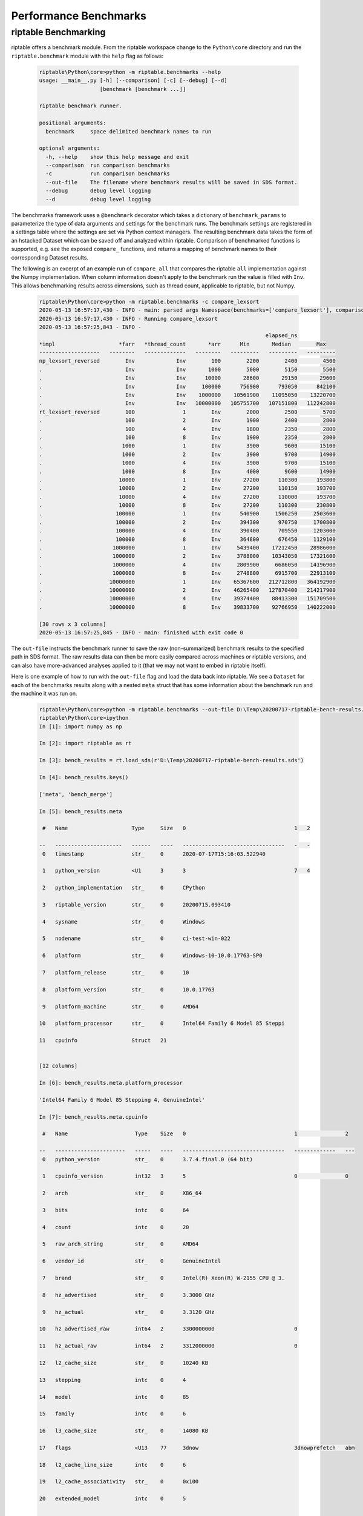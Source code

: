 Performance Benchmarks
======================

riptable Benchmarking
--------------------
riptable offers a benchmark module. From the riptable workspace change to the ``Python\core`` directory and run the
``riptable.benchmark`` module with the ``help`` flag as follows:

  .. code-block:: bash

    riptable\Python\core>python -m riptable.benchmarks --help
    usage: __main__.py [-h] [--comparison] [-c] [--debug] [--d]
                       [benchmark [benchmark ...]]

    riptable benchmark runner.

    positional arguments:
      benchmark     space delimited benchmark names to run

    optional arguments:
      -h, --help    show this help message and exit
      --comparison  run comparison benchmarks
      -c            run comparison benchmarks
      --out-file    The filename where benchmark results will be saved in SDS format.
      --debug       debug level logging
      --d           debug level logging

The benchmarks framework uses a ``@benchmark`` decorator which takes a dictionary of ``benchmark_params`` to
parameterize the type of data arguments and settings for the benchmark runs. The benchmark settings are registered in
a settings table where the settings are set via Python context managers. The resulting benchmark data takes the form of
an hstacked Dataset which can be saved off and analyzed within riptable. Comparison of benchmarked functions is
supported, e.g. see the exposed ``compare_`` functions, and returns a mapping of benchmark names to their corresponding
Dataset results.

The following is an excerpt of an example run of ``compare_all`` that compares the riptable ``all`` implementation
against the Numpy implementation. When column information doesn't apply to the benchmark run the value is filled with
``Inv``. This allows benchmarking results across dimensions, such as thread count, applicable to riptable, but not Numpy.

  .. code-block:: bash

    riptable\Python\core>python -m riptable.benchmarks -c compare_lexsort
    2020-05-13 16:57:17,430 - INFO - main: parsed args Namespace(benchmarks=['compare_lexsort'], comparison=True, debug=False)
    2020-05-13 16:57:17,430 - INFO - Running compare_lexsort
    2020-05-13 16:57:25,843 - INFO -
                                                                           elapsed_ns
    *impl                    *farr   *thread_count       *arr      Min       Median        Max
    -------------------   --------   -------------   --------   ---------   ---------   ---------
    np_lexsort_reversed        Inv             Inv        100        2200        2400        4500
    .                          Inv             Inv       1000        5000        5150        5500
    .                          Inv             Inv      10000       28600       29150       29600
    .                          Inv             Inv     100000      756900      793050      842100
    .                          Inv             Inv    1000000    10561900    11095050    13220700
    .                          Inv             Inv   10000000   105755700   107151800   112242800
    rt_lexsort_reversed        100               1        Inv        2000        2500        5700
    .                          100               2        Inv        1900        2400        2800
    .                          100               4        Inv        1800        2350        2800
    .                          100               8        Inv        1900        2350        2800
    .                         1000               1        Inv        3900        9600       15100
    .                         1000               2        Inv        3900        9700       14900
    .                         1000               4        Inv        3900        9700       15100
    .                         1000               8        Inv        4000        9600       14900
    .                        10000               1        Inv       27200      110300      193800
    .                        10000               2        Inv       27200      110150      193700
    .                        10000               4        Inv       27200      110000      193700
    .                        10000               8        Inv       27200      110300      230800
    .                       100000               1        Inv      540900     1506250     2503600
    .                       100000               2        Inv      394300      970750     1700800
    .                       100000               4        Inv      390400      709550     1203000
    .                       100000               8        Inv      364800      676450     1129100
    .                      1000000               1        Inv     5439400    17212450    28986000
    .                      1000000               2        Inv     3788000    10343050    17321600
    .                      1000000               4        Inv     2809900     6686050    14196900
    .                      1000000               8        Inv     2748800     6915700    22913100
    .                     10000000               1        Inv    65367600   212712800   364192900
    .                     10000000               2        Inv    46265400   127870400   214217900
    .                     10000000               4        Inv    39374400    88413300   151709500
    .                     10000000               8        Inv    39833700    92766950   140222000

    [30 rows x 3 columns]
    2020-05-13 16:57:25,845 - INFO - main: finished with exit code 0

The ``out-file`` instructs the benchmark runner to save the raw (non-summarized) benchmark results to the specified
path in SDS format. The raw results data can then be more easily compared across machines or riptable versions, and can
also have more-advanced analyses applied to it (that we may not want to embed in riptable itself).

Here is one example of how to run with the ``out-file`` flag and load the data back into riptable. We see a ``Dataset``
for each of the benchmarks results along with a nested ``meta`` struct that has some information
about the benchmark run and the machine it was run on.

 .. code-block:: bash

    riptable\Python\core>python -m riptable.benchmarks --out-file D:\Temp\20200717-riptable-bench-results.sds bench_merge bench_merge2 bench_merge_pandas
    riptable\Python\core>ipython
    In [1]: import numpy as np

    In [2]: import riptable as rt

    In [3]: bench_results = rt.load_sds(r'D:\Temp\20200717-riptable-bench-results.sds')

    In [4]: bench_results.keys()

    ['meta', 'bench_merge']

    In [5]: bench_results.meta

     #   Name                    Type     Size   0                                  1   2

    --   ---------------------   ------   ----   --------------------------------   -   -
     0   timestamp               str_     0      2020-07-17T15:16:03.522940

     1   python_version          <U1      3      3                                  7   4

     2   python_implementation   str_     0      CPython

     3   riptable_version        str_     0      20200715.093410

     4   sysname                 str_     0      Windows

     5   nodename                str_     0      ci-test-win-022

     6   platform                str_     0      Windows-10-10.0.17763-SP0

     7   platform_release        str_     0      10

     8   platform_version        str_     0      10.0.17763

     9   platform_machine        str_     0      AMD64

    10   platform_processor      str_     0      Intel64 Family 6 Model 85 Steppi

    11   cpuinfo                 Struct   21


    [12 columns]

    In [6]: bench_results.meta.platform_processor

    'Intel64 Family 6 Model 85 Stepping 4, GenuineIntel'

    In [7]: bench_results.meta.cpuinfo

     #   Name                     Type    Size   0                                  1               2

    --   ----------------------   -----   ----   --------------------------------   -------------   ---
     0   python_version           str_    0      3.7.4.final.0 (64 bit)

     1   cpuinfo_version          int32   3      5                                  0               0

     2   arch                     str_    0      X86_64

     3   bits                     intc    0      64

     4   count                    intc    0      20

     5   raw_arch_string          str_    0      AMD64

     6   vendor_id                str_    0      GenuineIntel

     7   brand                    str_    0      Intel(R) Xeon(R) W-2155 CPU @ 3.

     8   hz_advertised            str_    0      3.3000 GHz

     9   hz_actual                str_    0      3.3120 GHz

    10   hz_advertised_raw        int64   2      3300000000                         0

    11   hz_actual_raw            int64   2      3312000000                         0

    12   l2_cache_size            str_    0      10240 KB

    13   stepping                 intc    0      4

    14   model                    intc    0      85

    15   family                   intc    0      6

    16   l3_cache_size            str_    0      14080 KB

    17   flags                    <U13    77     3dnow                              3dnowprefetch   abm

    18   l2_cache_line_size       intc    0      6

    19   l2_cache_associativity   str_    0      0x100

    20   extended_model           intc    0      5


    [21 columns]

    In [8]: bench_results.meta.cpuinfo.flags

    FastArray(['3dnow', '3dnowprefetch', 'abm', 'acpi', 'adx', 'aes', 'apic',

               'avx', 'avx2', 'avx512bw', 'avx512cd', 'avx512dq', 'avx512f',

               'avx512vl', 'bmi1', 'bmi2', 'clflush', 'clflushopt', 'clwb',

               'cmov', 'cx16', 'cx8', 'de', 'dtes64', 'dts', 'erms', 'est',

               'f16c', 'fma', 'fpu', 'fxsr', 'hle', 'ht', 'hypervisor',

               'ia64', 'invpcid', 'lahf_lm', 'mca', 'mce', 'mmx', 'movbe',

               'mpx', 'msr', 'mtrr', 'osxsave', 'pae', 'pat', 'pbe', 'pcid',

               'pclmulqdq', 'pdcm', 'pge', 'pni', 'popcnt', 'pqe', 'pqm',

               'pse', 'pse36', 'rdrnd', 'rdseed', 'rtm', 'sep', 'serial',

               'smap', 'smep', 'ss', 'sse', 'sse2', 'sse4_1', 'sse4_2',

               'ssse3', 'tm', 'tm2', 'tsc', 'vme', 'xsave', 'xtpr'],

              dtype='<U13')

    In [10]: from riptable.benchmarks.runner import quick_analysis

    In [11]: quick_analysis(bench_results.bench_merge)
                                                                                                                        elapsed_ns
    *rng_seed   *left_key_unique_count   *right_key_unique_count   *left_rowcount   *right_rowcount   *how      Min       Median      Max

    ---------   ----------------------   -----------------------   --------------   ---------------   -----   --------   --------   --------
        12345                      100                     10000           500000            250000   inner   10038000   10196800   10485400

            .                      100                     10000           500000            250000   left     4819900    6115100    6671100

            .                      100                     10000           500000            250000   right    3554400    3580700    3639300

            .                      100                     10000           500000            500000   inner    3900800    5756100    7213600

            .                      100                     10000           500000            500000   left     3037200    6404500    6563400

            .                      100                     10000           500000            500000   right    2530400    2670600    3055800

            .                      100                     10000          1000000            250000   inner   14893000   16254900   16766700

            .                      100                     10000          1000000            250000   left    10455400   10538100   10948700

            .                      100                     10000          1000000            250000   right    2666700    3352500    3624300

            .                      100                     10000          1000000            500000   inner    8249300    9395700    9827700

            .                      100                     10000          1000000            500000   left     9665800   11309700   11546400

            .                      100                     10000          1000000            500000   right    4127800    5076400    6008800

            .                      100                     10000          1500000            250000   inner   20830200   22349300   23487700

            .                      100                     10000          1500000            250000   left     5776800   12242200   16493300

            .                      100                     10000          1500000            250000   right    1284200    1464000    1750100

            .                      100                     10000          1500000            500000   inner   21101800   23693000   24084600

            .                      100                     10000          1500000            500000   left     8886800   15342700   16484200

            .                      100                     10000          1500000            500000   right    4850500    6059600    6261000

            .                      100                     10000          2000000            250000   inner   18289200   26688400   27989800

            .                      100                     10000          2000000            250000   left    11963700   16430100   19164800

            .                      100                     10000          2000000            250000   right    1276100    1299800    1698400

            .                      100                     10000          2000000            500000   inner   15788500   18976500   22218000

            .                      100                     10000          2000000            500000   left    14078700   16785800   20837400

            .                      100                     10000          2000000            500000   right    2307400    2350400    3070700


    [24 rows x 3 columns]

